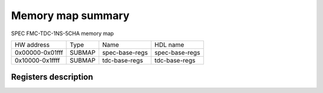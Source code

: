 .. SPDX-FileCopyrightText: 2022 CERN (home.cern)
..
.. SPDX-License-Identifier: CC-BY-SA-4.0

##################
Memory map summary
##################

SPEC FMC-TDC-1NS-5CHA memory map

+-----------------+--------+----------------+----------------+
| HW address      | Type   | Name           | HDL name       |
+-----------------+--------+----------------+----------------+
| 0x00000-0x01fff | SUBMAP | spec-base-regs | spec-base-regs |
+-----------------+--------+----------------+----------------+
| 0x10000-0x1ffff | SUBMAP | tdc-base-regs  | tdc-base-regs  |
+-----------------+--------+----------------+----------------+

Registers description
=====================
